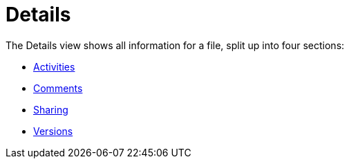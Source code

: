 = Details
:toc: right
:tab-type-text: sharing
:tab-type-link: share
:page-aliases: next@server:user_manual:files/webgui/details.adoc, \
{latest-server-version}@server:user_manual:files/webgui/details.adoc, \
{previous-server-version}@server:user_manual:files/webgui/details.adoc
:description: The Details view shows all information for a file, split up into four sections:

{description}

* xref:files/webgui/activity.adoc[Activities]
* xref:files/webgui/comments.adoc[Comments]
* xref:files/webgui/sharing.adoc[Sharing]
* xref:files/version_control.adoc[Versions]
